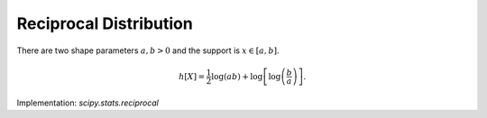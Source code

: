 
.. _continuous-reciprocal:

Reciprocal Distribution
=======================
There are two shape parameters :math:`a,b>0` and the support is :math:`x\in\left[a,b\right]`.

.. math::
   :nowrap:

    \begin{eqnarray*} f\left(x;a,b\right) & = & \frac{1}{x\log\left(b/a\right)}\\ F\left(x;a,b\right) & = & \frac{\log\left(x/a\right)}{\log\left(b/a\right)}\\ G\left(q;a,b\right) & = & a\exp\left(q\log\left(b/a\right)\right)=a\left(\frac{b}{a}\right)^{q}\end{eqnarray*}

.. math::
   :nowrap:

    \begin{eqnarray*} d & = & \log\left(a/b\right)\\ \mu & = & \frac{a-b}{d}\\ \mu_{2} & = & \mu\frac{a+b}{2}-\mu^{2}=\frac{\left(a-b\right)\left[a\left(d-2\right)+b\left(d+2\right)\right]}{2d^{2}}\\ \gamma_{1} & = & \frac{\sqrt{2}\left[12d\left(a-b\right)^{2}+d^{2}\left(a^{2}\left(2d-9\right)+2abd+b^{2}\left(2d+9\right)\right)\right]}{3d\sqrt{a-b}\left[a\left(d-2\right)+b\left(d+2\right)\right]^{3/2}}\\ \gamma_{2} & = & \frac{-36\left(a-b\right)^{3}+36d\left(a-b\right)^{2}\left(a+b\right)-16d^{2}\left(a^{3}-b^{3}\right)+3d^{3}\left(a^{2}+b^{2}\right)\left(a+b\right)}{3\left(a-b\right)\left[a\left(d-2\right)+b\left(d+2\right)\right]^{2}}-3\\ m_{d} & = & a\\ m_{n} & = & \sqrt{ab}\end{eqnarray*}

.. math::

     h\left[X\right]=\frac{1}{2}\log\left(ab\right)+\log\left[\log\left(\frac{b}{a}\right)\right].

Implementation: `scipy.stats.reciprocal`
